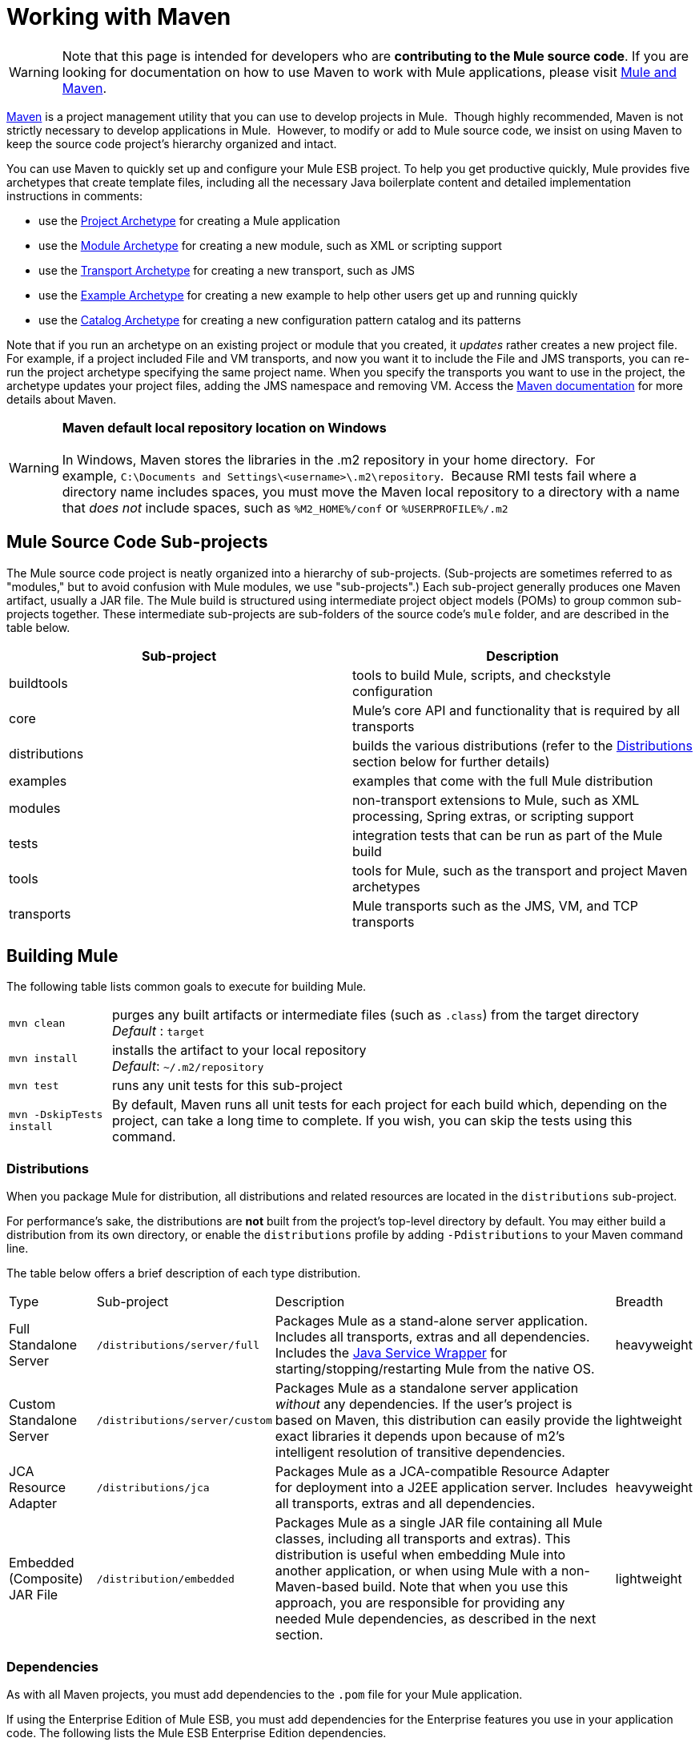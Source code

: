= Working with Maven

[WARNING]
Note that this page is intended for developers who are *contributing to the Mule source code*. If you are looking for documentation on how to use Maven to work with Mule applications, please visit link:https://docs.mulesoft.com/mule-user-guide/v/3.4/mule-and-maven[Mule and Maven].

http://maven.apache.org/[Maven] is a project management utility that you can use to develop projects in Mule.  Though highly recommended, Maven is not strictly necessary to develop applications in Mule.  However, to modify or add to Mule source code, we insist on using Maven to keep the source code project's hierarchy organized and intact. 

You can use Maven to quickly set up and configure your Mule ESB project. To help you get productive quickly, Mule provides five archetypes that create template files, including all the necessary Java boilerplate content and detailed implementation instructions in comments:

* use the link:https://docs.mulesoft.com/mule-user-guide/v/3.4/creating-project-archetypes[Project Archetype] for creating a Mule application
* use the link:https://docs.mulesoft.com/mule-user-guide/v/3.4/creating-module-archetypes[Module Archetype] for creating a new module, such as XML or scripting support
* use the link:https://docs.mulesoft.com/mule-user-guide/v/3.4/transport-archetype[Transport Archetype] for creating a new transport, such as JMS 
* use the link:https://docs.mulesoft.com/mule-user-guide/v/3.4/creating-example-archetypes[Example Archetype] for creating a new example to help other users get up and running quickly
* use the link:https://docs.mulesoft.com/mule-user-guide/v/3.4/creating-catalog-archetypes[Catalog Archetype] for creating a new configuration pattern catalog and its patterns 

Note that if you run an archetype on an existing project or module that you created, it _updates_ rather creates a new project file. For example, if a project included File and VM transports, and now you want it to include the File and JMS transports, you can re-run the project archetype specifying the same project name. When you specify the transports you want to use in the project, the archetype updates your project files, adding the JMS namespace and removing VM. Access the http://maven.apache.org/guides/index.html[Maven documentation] for more details about Maven.

[WARNING]
*Maven default local repository location on Windows* +
 +
In Windows, Maven stores the libraries in the .m2 repository in your home directory.  For example, `C:\Documents and Settings\<username>\.m2\repository`.  Because RMI tests fail where a directory name includes spaces, you must move the Maven local repository to a directory with a name that _does not_ include spaces, such as `%M2_HOME%/conf` or `%USERPROFILE%/.m2`

== Mule Source Code Sub-projects

The Mule source code project is neatly organized into a hierarchy of sub-projects. (Sub-projects are sometimes referred to as "modules," but to avoid confusion with Mule modules, we use "sub-projects".) Each sub-project generally produces one Maven artifact, usually a JAR file. The Mule build is structured using intermediate project object models (POMs) to group common sub-projects together. These intermediate sub-projects are sub-folders of the source code's `mule` folder, and are described in the table below.

[%header,cols="2*"]
|===
|Sub-project |Description
|buildtools |tools to build Mule, scripts, and checkstyle configuration
|core |Mule's core API and functionality that is required by all transports
|distributions |builds the various distributions (refer to the <<Distributions>> section below for further details)
|examples |examples that come with the full Mule distribution
|modules |non-transport extensions to Mule, such as XML processing, Spring extras, or scripting support
|tests |integration tests that can be run as part of the Mule build
|tools |tools for Mule, such as the transport and project Maven archetypes
|transports |Mule transports such as the JMS, VM, and TCP transports
|===

== Building Mule

The following table lists common goals to execute for building Mule.

[%autowidth.spread]
|================
|`mvn clean` |purges any built artifacts or intermediate files (such as `.class`) from the target directory +
_Default_ : `target`
|`mvn install` |installs the artifact to your local repository +
_Default_: `~/.m2/repository`
|`mvn test` |runs any unit tests for this sub-project
|`mvn -DskipTests install` |By default, Maven runs all unit tests for each project for each build which, depending on the project, can take a long time to complete. If you wish, you can skip the tests using this command.
|================

=== Distributions

When you package Mule for distribution, all distributions and related resources are located in the `distributions` sub-project. 

For performance's sake, the distributions are *not* built from the project's top-level directory by default. You may either build a distribution from its own directory, or enable the `distributions` profile by adding `-Pdistributions` to your Maven command line.

The table below offers a brief description of each type distribution.

[%autowidth.spread]
|=========
|Type |Sub-project |Description |Breadth
|Full Standalone Server |`/distributions/server/full` |Packages Mule as a stand-alone server application. Includes all transports, extras and all dependencies. Includes the http://wrapper.tanukisoftware.org[Java Service Wrapper] for starting/stopping/restarting Mule from the native OS. |heavyweight
|Custom Standalone Server |`/distributions/server/custom` |Packages Mule as a standalone server application _without_ any dependencies. If the user's project is based on Maven, this distribution can easily provide the exact libraries it depends upon because of m2's intelligent resolution of transitive dependencies.   |lightweight
|JCA Resource Adapter |`/distributions/jca` |Packages Mule as a JCA-compatible Resource Adapter for deployment into a J2EE application server. Includes all transports, extras and all dependencies. |heavyweight
|Embedded (Composite) JAR File |`/distribution/embedded` |Packages Mule as a single JAR file containing all Mule classes, including all transports and extras). This distribution is useful when embedding Mule into another application, or when using Mule with a non-Maven-based build. Note that when you use this approach, you are responsible for providing any needed Mule dependencies, as described in the next section. |lightweight
|=========

=== Dependencies

As with all Maven projects, you must add dependencies to the `.pom` file for your Mule application. 

If using the Enterprise Edition of Mule ESB, you must add dependencies for the Enterprise features you use in your application code. The following lists the Mule ESB Enterprise Edition dependencies.

[source, xml, linenums]
----
<dependency>
    <groupId>com.mulesoft.muleesb</gropuId>
    <artifactId>mule-core-ee</artifactId>
    <version>${version}</version>
</dependency>
 
<dependency>
    <groupId>com.mulesoft.muleesb.modules</gropuId>
    <artifactId>mule-module-batch-ee</artifactId>
    <version>${version}</version>
</dependency>
 
<dependency>
    <groupId>com.mulesoft.muleesb.modules</gropuId>
    <artifactId>mule-module-boot-ee</artifactId>
    <version>${version}</version>
</dependency>
 
<dependency>
    <groupId>com.mulesoft.muleesb.modules</gropuId>
    <artifactId>mule-module-bti-ee</artifactId>
    <version>${version}</version>
</dependency>
 
<dependency>
    <groupId>com.mulesoft.muleesb.modules</gropuId>
    <artifactId>mule-module-cache-ee</artifactId>
    <version>${version}</version>
</dependency>
 
<dependency>
    <groupId>com.mulesoft.muleesb.modules</gropuId>
    <artifactId>mule-module-cluster-ee</artifactId>
    <version>${version}</version>
</dependency>
 
<dependency>
    <groupId>com.mulesoft.muleesb.modules</gropuId>
    <artifactId>mule-module-multi-tx-ee</artifactId>
    <version>${version}</version>
</dependency>
 
<dependency>
    <groupId>com.mulesoft.muleesb.modules</gropuId>
    <artifactId>mule-module-plugin-ee</artifactId>
    <version>${version}</version>
</dependency>
 
<dependency>
    <groupId>com.mulesoft.muleesb.modules</gropuId>
    <artifactId>mule-module-saml-ee</artifactId>
    <version>${version}</version>
</dependency>
 
<dependency>
    <groupId>com.mulesoft.muleesb.modules</gropuId>
    <artifactId>mule-module-spring-config-ee</artifactId>
    <version>${version}</version>
</dependency>
 
<dependency>
    <groupId>com.mulesoft.muleesb.modules</gropuId>
    <artifactId>mule-module-throttling-ee</artifactId>
    <version>${version}</version>
</dependency>
 
<dependency>
    <groupId>com.mulesoft.muleesb.modules</gropuId>
    <artifactId>mule-module-tracking-ee</artifactId>
    <version>${version}</version>
</dependency>
 
<dependency>
    <groupId>com.mulesoft.muleesb.modules</gropuId>
    <artifactId>mule-module-xa-tx-ee</artifactId>
    <version>${version}</version>
</dependency>
 
<dependency>
    <groupId>com.mulesoft.muleesb.transports</gropuId>
    <artifactId>mule-transport-ftp-ee</artifactId>
    <version>${version}</version>
</dependency>
 
<dependency>
    <groupId>com.mulesoft.muleesb.transports</gropuId>
    <artifactId>mule-transport-jdbc-ee</artifactId>
    <version>${version}</version>
</dependency>
 
<dependency>
    <groupId>com.mulesoft.muleesb.transports</gropuId>
    <artifactId>mule-transport-jms-ee</artifactId>
    <version>${version}</version>
</dependency>
 
<dependency>
    <groupId>com.mulesoft.muleesb.transports</gropuId>
    <artifactId>mule-transport-jms</artifactId>
    <version>${version}</version>
</dependency>
 
<dependency>
    <groupId>com.mulesoft.muleesb.transports</gropuId>
    <artifactId>mule-transport-msmq-ee</artifactId>
    <version>${version}</version>
</dependency>
 
<dependency>
    <groupId>com.mulesoft.muleesb.transports</gropuId>
    <artifactId>mule-transport-wmq-ee</artifactId>
    <version>${version}</version>
</dependency>
----

== Troubleshooting Maven

This section describes some problems you might experience using Maven and how to resolve or work around them.

[%header,cols="34,33,33"]
|===
|Problem |Description |Solution
|Files could not be retrieved |You are behind a firewall and get an error stating that repository metadata for `org.mule.tools` could not be retrieved from the central repository. |Check the proxy settings in your Maven `settings.xml` file to confirm that they are configured correctly.
|OutOfMemory Error |You encounter `OutOfMemoryError` exceptions when attempting a full build of Mule. |Increasing the max heap *and* the PermGen space sizes. To do so, either export a `MAVEN_OPTS` variable in your shell, or add the variable to the original mvn script. Use the following: +
`MAVEN_OPTS=-Xmx512m -XX:MaxPermSize=256m`
|Slow build |- |If you know your downloads are up-to-date, you can use the offline option using the following command: +
`mvn -o`
|Conflicting transitive dependencies |Transitive dependencies in m2 are both powerful and problematic at times. For example, you many have conflicting library versions or when unwanted libraries are in your classpath. |Use the debug option to display the effective classpath in a tree format, making it easy to see where each library is coming from: +
`mvn -x`
|Running a goal for a specific project |By default, Maven execute a goal for a project and all sub-projects in its hierarchy. |If you want to run the goal for a specific project only (and not its children), you can use the non-recursive option: +
`mvn -N` 
|Debugging test failures |Surefire, the default Maven test runner, outputs all reports as a set of XML and text files. Any test failure details and stack traces are written to those files instead of the console, so it can be time consuming to open files to find problems. |You can redirect the output to the console temporarily by adding the following option: +
`mvn -Dsurefire.useFile=false` This option skips creation ofthe text report, but still makes the XML report available for transformation by tools. 
|===
